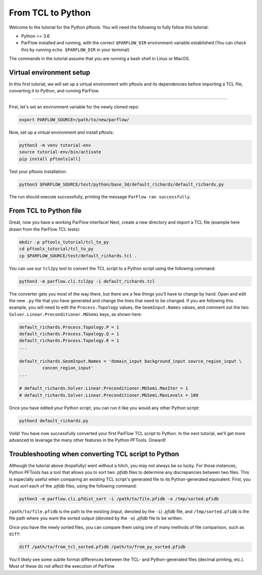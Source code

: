 .. _tcl2py:
    
From TCL to Python
===================

Welcome to the tutorial for the Python pftools. You will need the following to
fully follow this tutorial:

- Python >= 3.6
- ParFlow installed and running, with the correct ``$PARFLOW_DIR`` environment variable established
  (You can check this by running ``echo $PARFLOW_DIR`` in your terminal)

The commands in the tutorial assume that you are running a bash shell in Linux or MacOS.

.. _tcl2py_virtual_env:

Virtual environment setup
--------------------------

In this first tutorial, we will set up a virtual environment with pftools and its dependencies before importing a TCL file, converting it to Python, and running ParFlow.

----

First, let's set an environment variable for the newly cloned repo:

.. code-block::

    export PARFLOW_SOURCE=/path/to/new/parflow/

Now, set up a virtual environment and install pftools:

.. code-block::

    python3 -m venv tutorial-env
    source tutorial-env/bin/activate
    pip install pftools[all]

Test your pftools installation:

.. code-block::

    python3 $PARFLOW_SOURCE/test/python/base_3d/default_richards/default_richards.py

The run should execute successfully, printing the message ``ParFlow ran successfully``.

.. _tcl2py_example:

From TCL to Python file
------------------------

Great, now you have a working ParFlow interface! Next, create a new directory and import a TCL file (example here drawn from the ParFlow TCL tests):

.. code-block::

    mkdir -p pftools_tutorial/tcl_to_py
    cd pftools_tutorial/tcl_to_py
    cp $PARFLOW_SOURCE/test/default_richards.tcl .

You can use our ``tcl2py`` tool to convert the TCL script to a Python script using the following command:

.. code-block::

   python3 -m parflow.cli.tcl2py -i default_richards.tcl

The converter gets you most of the way there, but there are a few things you'll have to change by hand. Open and edit the new ``.py`` file that you have generated and change the lines that need to be changed. If you are following this example, you will need to edit the ``Process.Topology`` values, the ``GeomInput.Names`` values, and comment out the two ``Solver.Linear.Preconditioner.MGSemi`` keys, as shown here:

.. code-block::

   default_richards.Process.Topology.P = 1
   default_richards.Process.Topology.Q = 1
   default_richards.Process.Topology.R = 1
   ...

   default_richards.GeomInput.Names = 'domain_input background_input source_region_input \
            concen_region_input'
   ...

   # default_richards.Solver.Linear.Preconditioner.MGSemi.MaxIter = 1
   # default_richards.Solver.Linear.Preconditioner.MGSemi.MaxLevels = 100


Once you have edited your Python script, you can run it like you would any other Python script:

.. code-block::

   python3 default_richards.py

Voilà! You have now successfully converted your first ParFlow TCL script to Python. In the next tutorial, we'll get more advanced to leverage the many other features in the Python PFTools. Onward!

.. _tcl2py_troubleshoot:

Troubleshooting when converting TCL script to Python
-----------------------------------------------------

Although the tutorial above (hopefully) went without a hitch, you may not always be so lucky. For those instances, Python PFTools has a tool that allows you to sort two *.pfidb* files to determine any discrepancies between two files.
This is especially useful when comparing an existing TCL script's generated file to its Python-generated equivalent. First, you must sort each of the
*.pfidb* files, using the following command:

.. code-block:: bash

    python3 -m parflow.cli.pfdist_sort -i /path/to/file.pfidb -o /tmp/sorted.pfidb

``/path/to/file.pfidb`` is the path to the existing (input, denoted by the ``-i``) *.pfidb* file, and ``/tmp/sorted.pfidb`` is the file path where you want the sorted output (denoted by the ``-o``) *.pfidb* file to be written.

Once you have the newly sorted files, you can compare them using one of many methods of file comparison, such as ``diff``:

.. code-block:: bash

    diff /path/to/from_tcl_sorted.pfidb /path/to/from_py_sorted.pfidb

You'll likely see some subtle format differences between the TCL- and Python-generated files (decimal printing, etc.). Most of these do not affect the execution of ParFlow.
